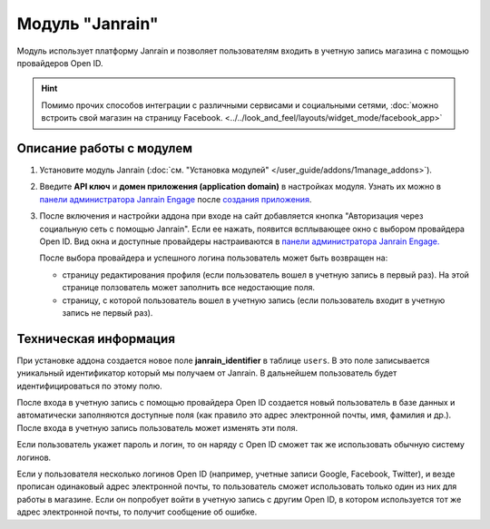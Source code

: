 ****************
Модуль "Janrain"
****************

Модуль использует платформу Janrain и позволяет пользователям входить в учетную запись магазина с помощью провайдеров Open ID.

.. hint::

    Помимо прочих способов интеграции с различными сервисами и социальными сетями, :doc:`можно встроить свой магазин на страницу Facebook. <../../look_and_feel/layouts/widget_mode/facebook_app>`

=========================
Описание работы с модулем
=========================

1. Установите модуль Janrain (:doc:`см. "Установка модулей" </user_guide/addons/1manage_addons>`).

2. Введите **API ключ** и **домен приложения (application domain)** в настройках модуля. Узнать их можно в `панели администратора Janrain Engage <https://dashboard.janrain.com/>`_ после `создания приложения <http://developers.janrain.com/how-to/social-login/create-a-social-login-application/>`_.

3. После включения и настройки аддона при входе на сайт добавляется кнопка "Авторизация через социальную сеть с помощью Janrain". Если ее нажать, появится всплывающее окно с выбором провайдера Open ID. Вид окна и доступные провайдеры настраиваются в `панели администратора Janrain Engage. <https://dashboard.janrain.com/>`_

   После выбора провайдера и успешного логина пользователь может быть возвращен на:
      
   * страницу редактирования профиля (если пользователь вошел в учетную запись в первый раз). На этой странице ползователь может заполнить все недостающие поля.

   * страницу, с которой пользователь вошел в учетную запись (если пользователь входит в учетную запись не первый раз).

======================
Техническая информация
======================

При установке аддона создается новое поле **janrain_identifier** в таблице ``users``. В это поле записывается уникальный идентификатор который мы получаем от Janrain. В дальнейшем пользователь будет идентифицироваться по этому полю.

После входа в учетную запись с помощью провайдера Open ID создается новый пользователь в базе данных и автоматически заполняются доступные поля (как правило это адрес электронной почты, имя, фамилия и др.). После входа в учетную запись пользователь может изменять эти поля.

Если пользователь укажет пароль и логин, то он наряду с Open ID сможет так же использовать обычную систему логинов.

Если у пользователя несколько логинов Open ID (например, учетные записи Google, Facebook, Twitter), и везде прописан одинаковый адрес электронной почты, то пользователь сможет использовать только один из них для работы в магазине. Если он попробует войти в учетную запись с другим Open ID, в котором используется тот же адрес электронной почты, то получит сообщение об ошибке.

